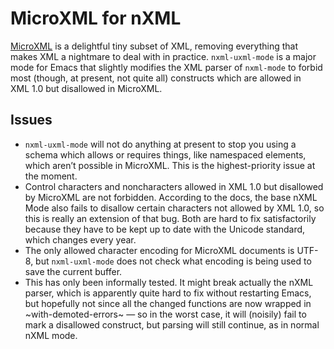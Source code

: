 * MicroXML for nXML

[[https://dvcs.w3.org/hg/microxml/raw-file/tip/spec/microxml.html][MicroXML]] is a delightful tiny subset of XML, removing everything that
makes XML a nightmare to deal with in practice. ~nxml-uxml-mode~ is a
major mode for Emacs that slightly modifies the XML parser of
~nxml-mode~ to forbid most (though, at present, not quite all)
constructs which are allowed in XML 1.0 but disallowed in MicroXML.

** Issues

- ~nxml-uxml-mode~ will not do anything at present to stop you using
  a schema which allows or requires things, like namespaced elements,
  which aren’t possible in MicroXML. This is the highest-priority
  issue at the moment.
- Control characters and noncharacters allowed in XML 1.0 but
  disallowed by MicroXML are not forbidden. According to the docs, the
  base nXML Mode also fails to disallow certain characters not allowed
  by XML 1.0, so this is really an extension of that bug. Both are
  hard to fix satisfactorily because they have to be kept up to date
  with the Unicode standard, which changes every year.
- The only allowed character encoding for MicroXML documents is UTF-8,
  but ~nxml-uxml-mode~ does not check what encoding is being used to
  save the current buffer.
- This has only been informally tested. It might break actually the nXML
  parser, which is apparently quite hard to fix without restarting
  Emacs, but hopefully not since all the changed functions are now
  wrapped in ~with-demoted-errors~ — so in the worst case, it will
  (noisily) fail to mark a disallowed construct, but parsing will
  still continue, as in normal nXML mode.
